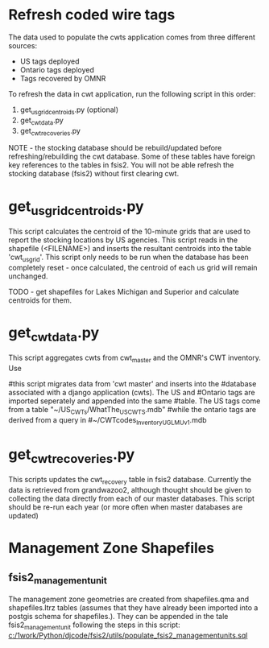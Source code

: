 * Refresh coded wire tags

The data used to populate the cwts application comes from three
different sources:
- US tags deployed
- Ontario tags deployed
- Tags recovered by OMNR

To refresh the data in cwt application, run the following script in
this order:
1. get_us_grid_centroids.py (optional)
2. get_cwt_data.py
3. get_cwt_recoveries.py

NOTE - the stocking database should be rebuild/updated before
refreshing/rebuilding the cwt database. Some of these tables have
foreign key references to the tables in fsis2.  You will not be able
refresh the stocking database (fsis2) without first clearing cwt.

* get_us_grid_centroids.py

This script calculates the centroid of the 10-minute grids that are
used to report the stocking locations by US agencies.  This script
reads in the shapefile (<FILENAME>) and inserts the resultant centroids into the
table 'cwt_usgrid'.  This script only needs to be run when the
database has been completely reset - once calculated, the centroid of
each us grid will remain unchanged.

TODO - get shapefiles for Lakes Michigan and Superior and calculate
centroids for them.

* get_cwt_data.py

This script aggregates cwts from cwt_master and the OMNR's CWT
inventory.  Use

#this script migrates data from 'cwt master' and inserts into the
#database associated with a django application (cwts).  The US and
#Ontario tags are imported seperately and appended into the same
#table.  The US tags come from a table "~/US_CWTs/WhatThe_USCWTS.mdb"
#while the ontario tags are derived from a query in
#~/CWTcodes_InventoryUGLMUv1.mdb


* get_cwt_recoveries.py

This scripts updates the cwt_recovery table in fsis2 database.
Currently the data is retrieved from grandwazoo2, although thought
should be given to collecting the data directly from each of our
master databases.  This script should be re-run each year (or more
often when master databases are updated)


* Management Zone Shapefiles

** fsis2_managementunit

The management zone geometries are created from shapefiles.qma and
shapefiles.ltrz tables (assumes that they have already been imported
into a postgis schema for shapefiles.).  They can be appended in the
tale fsis2_managementunit following the steps in this script:
[[c:/1work/Python/djcode/fsis2/utils/populate_fsis2_managementunits.sql]]
